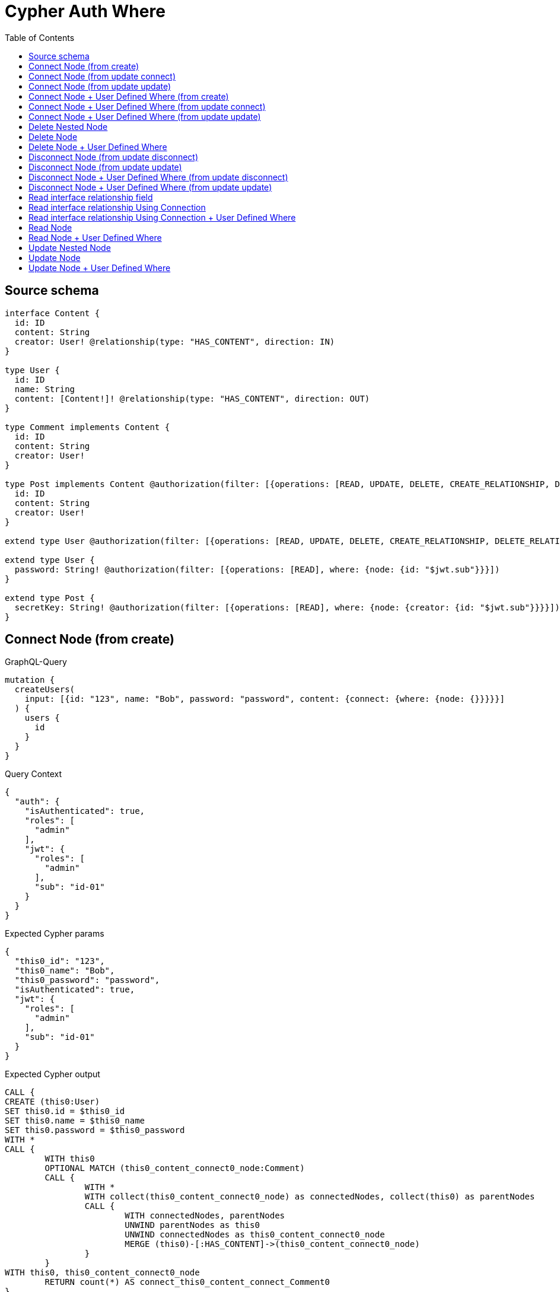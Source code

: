 :toc:

= Cypher Auth Where

== Source schema

[source,graphql,schema=true]
----
interface Content {
  id: ID
  content: String
  creator: User! @relationship(type: "HAS_CONTENT", direction: IN)
}

type User {
  id: ID
  name: String
  content: [Content!]! @relationship(type: "HAS_CONTENT", direction: OUT)
}

type Comment implements Content {
  id: ID
  content: String
  creator: User!
}

type Post implements Content @authorization(filter: [{operations: [READ, UPDATE, DELETE, CREATE_RELATIONSHIP, DELETE_RELATIONSHIP], where: {node: {creator: {id: "$jwt.sub"}}}}]) {
  id: ID
  content: String
  creator: User!
}

extend type User @authorization(filter: [{operations: [READ, UPDATE, DELETE, CREATE_RELATIONSHIP, DELETE_RELATIONSHIP], where: {node: {id: "$jwt.sub"}}}])

extend type User {
  password: String! @authorization(filter: [{operations: [READ], where: {node: {id: "$jwt.sub"}}}])
}

extend type Post {
  secretKey: String! @authorization(filter: [{operations: [READ], where: {node: {creator: {id: "$jwt.sub"}}}}])
}
----
== Connect Node (from create)

.GraphQL-Query
[source,graphql]
----
mutation {
  createUsers(
    input: [{id: "123", name: "Bob", password: "password", content: {connect: {where: {node: {}}}}}]
  ) {
    users {
      id
    }
  }
}
----

.Query Context
[source,json,query-config=true]
----
{
  "auth": {
    "isAuthenticated": true,
    "roles": [
      "admin"
    ],
    "jwt": {
      "roles": [
        "admin"
      ],
      "sub": "id-01"
    }
  }
}
----

.Expected Cypher params
[source,json]
----
{
  "this0_id": "123",
  "this0_name": "Bob",
  "this0_password": "password",
  "isAuthenticated": true,
  "jwt": {
    "roles": [
      "admin"
    ],
    "sub": "id-01"
  }
}
----

.Expected Cypher output
[source,cypher]
----
CALL {
CREATE (this0:User)
SET this0.id = $this0_id
SET this0.name = $this0_name
SET this0.password = $this0_password
WITH *
CALL {
	WITH this0
	OPTIONAL MATCH (this0_content_connect0_node:Comment)
	CALL {
		WITH *
		WITH collect(this0_content_connect0_node) as connectedNodes, collect(this0) as parentNodes
		CALL {
			WITH connectedNodes, parentNodes
			UNWIND parentNodes as this0
			UNWIND connectedNodes as this0_content_connect0_node
			MERGE (this0)-[:HAS_CONTENT]->(this0_content_connect0_node)
		}
	}
WITH this0, this0_content_connect0_node
	RETURN count(*) AS connect_this0_content_connect_Comment0
}
CALL {
		WITH this0
	OPTIONAL MATCH (this0_content_connect1_node:Post)
OPTIONAL MATCH (this0_content_connect1_node)<-[:HAS_CONTENT]-(authorization__before_this0:User)
WITH *, count(authorization__before_this0) AS creatorCount
WITH *
	WHERE ($isAuthenticated = true AND (creatorCount <> 0 AND ($jwt.sub IS NOT NULL AND authorization__before_this0.id = $jwt.sub)))
	CALL {
		WITH *
		WITH collect(this0_content_connect1_node) as connectedNodes, collect(this0) as parentNodes
		CALL {
			WITH connectedNodes, parentNodes
			UNWIND parentNodes as this0
			UNWIND connectedNodes as this0_content_connect1_node
			MERGE (this0)-[:HAS_CONTENT]->(this0_content_connect1_node)
		}
	}
WITH this0, this0_content_connect1_node
	RETURN count(*) AS connect_this0_content_connect_Post1
}
RETURN this0
}
CALL {
    WITH this0
    RETURN this0 { .id } AS create_var0
}
RETURN [create_var0] AS data
----

'''

== Connect Node (from update connect)

.GraphQL-Query
[source,graphql]
----
mutation {
  updateUsers(connect: {content: {where: {node: {}}}}) {
    users {
      id
    }
  }
}
----

.Query Context
[source,json,query-config=true]
----
{
  "auth": {
    "isAuthenticated": true,
    "roles": [
      "admin"
    ],
    "jwt": {
      "roles": [
        "admin"
      ],
      "sub": "id-01"
    }
  }
}
----

.Expected Cypher params
[source,json]
----
{
  "isAuthenticated": true,
  "jwt": {
    "roles": [
      "admin"
    ],
    "sub": "id-01"
  }
}
----

.Expected Cypher output
[source,cypher]
----
MATCH (this:User)
WITH *
WHERE ($isAuthenticated = true AND ($jwt.sub IS NOT NULL AND this.id = $jwt.sub))
WITH *
CALL {
	WITH this
	OPTIONAL MATCH (this_connect_content0_node:Comment)
	WHERE ($isAuthenticated = true AND ($jwt.sub IS NOT NULL AND this.id = $jwt.sub))
	CALL {
		WITH *
		WITH collect(this_connect_content0_node) as connectedNodes, collect(this) as parentNodes
		CALL {
			WITH connectedNodes, parentNodes
			UNWIND parentNodes as this
			UNWIND connectedNodes as this_connect_content0_node
			MERGE (this)-[:HAS_CONTENT]->(this_connect_content0_node)
		}
	}
WITH this, this_connect_content0_node
	RETURN count(*) AS connect_this_connect_content_Comment0
}
CALL {
		WITH this
	OPTIONAL MATCH (this_connect_content1_node:Post)
OPTIONAL MATCH (this_connect_content1_node)<-[:HAS_CONTENT]-(authorization__before_this0:User)
WITH *, count(authorization__before_this0) AS creatorCount
WITH *
	WHERE (($isAuthenticated = true AND (creatorCount <> 0 AND ($jwt.sub IS NOT NULL AND authorization__before_this0.id = $jwt.sub))) AND ($isAuthenticated = true AND ($jwt.sub IS NOT NULL AND this.id = $jwt.sub)))
	CALL {
		WITH *
		WITH collect(this_connect_content1_node) as connectedNodes, collect(this) as parentNodes
		CALL {
			WITH connectedNodes, parentNodes
			UNWIND parentNodes as this
			UNWIND connectedNodes as this_connect_content1_node
			MERGE (this)-[:HAS_CONTENT]->(this_connect_content1_node)
		}
	}
WITH this, this_connect_content1_node
	RETURN count(*) AS connect_this_connect_content_Post1
}
WITH *
WITH *
WHERE ($isAuthenticated = true AND ($jwt.sub IS NOT NULL AND this.id = $jwt.sub))
RETURN collect(DISTINCT this { .id }) AS data
----

'''

== Connect Node (from update update)

.GraphQL-Query
[source,graphql]
----
mutation {
  updateUsers(update: {content: {connect: {where: {node: {}}}}}) {
    users {
      id
    }
  }
}
----

.Query Context
[source,json,query-config=true]
----
{
  "auth": {
    "isAuthenticated": true,
    "roles": [
      "admin"
    ],
    "jwt": {
      "roles": [
        "admin"
      ],
      "sub": "id-01"
    }
  }
}
----

.Expected Cypher params
[source,json]
----
{
  "isAuthenticated": true,
  "jwt": {
    "roles": [
      "admin"
    ],
    "sub": "id-01"
  }
}
----

.Expected Cypher output
[source,cypher]
----
MATCH (this:User)
WITH *
WHERE ($isAuthenticated = true AND ($jwt.sub IS NOT NULL AND this.id = $jwt.sub))


WITH this
CALL {
	 WITH this
	
WITH *
CALL {
	WITH this
	OPTIONAL MATCH (this_content0_connect0_node:Comment)
	WHERE ($isAuthenticated = true AND ($jwt.sub IS NOT NULL AND this.id = $jwt.sub))
	CALL {
		WITH *
		WITH collect(this_content0_connect0_node) as connectedNodes, collect(this) as parentNodes
		CALL {
			WITH connectedNodes, parentNodes
			UNWIND parentNodes as this
			UNWIND connectedNodes as this_content0_connect0_node
			MERGE (this)-[:HAS_CONTENT]->(this_content0_connect0_node)
		}
	}
WITH this, this_content0_connect0_node
	RETURN count(*) AS connect_this_content0_connect_Comment0
}
RETURN count(*) AS update_this_Comment
}

CALL {
	 WITH this
	WITH *
CALL {
	WITH this
	OPTIONAL MATCH (this_content0_connect0_node:Post)
OPTIONAL MATCH (this_content0_connect0_node)<-[:HAS_CONTENT]-(authorization__before_this0:User)
WITH *, count(authorization__before_this0) AS creatorCount
WITH *
	WHERE (($isAuthenticated = true AND (creatorCount <> 0 AND ($jwt.sub IS NOT NULL AND authorization__before_this0.id = $jwt.sub))) AND ($isAuthenticated = true AND ($jwt.sub IS NOT NULL AND this.id = $jwt.sub)))
	CALL {
		WITH *
		WITH collect(this_content0_connect0_node) as connectedNodes, collect(this) as parentNodes
		CALL {
			WITH connectedNodes, parentNodes
			UNWIND parentNodes as this
			UNWIND connectedNodes as this_content0_connect0_node
			MERGE (this)-[:HAS_CONTENT]->(this_content0_connect0_node)
		}
	}
WITH this, this_content0_connect0_node
	RETURN count(*) AS connect_this_content0_connect_Post0
}
RETURN count(*) AS update_this_Post
}


WITH *
WHERE ($isAuthenticated = true AND ($jwt.sub IS NOT NULL AND this.id = $jwt.sub))
RETURN collect(DISTINCT this { .id }) AS data
----

'''

== Connect Node + User Defined Where (from create)

.GraphQL-Query
[source,graphql]
----
mutation {
  createUsers(
    input: [{id: "123", name: "Bob", password: "password", content: {connect: {where: {node: {id: "post-id"}}}}}]
  ) {
    users {
      id
    }
  }
}
----

.Query Context
[source,json,query-config=true]
----
{
  "auth": {
    "isAuthenticated": true,
    "roles": [
      "admin"
    ],
    "jwt": {
      "roles": [
        "admin"
      ],
      "sub": "id-01"
    }
  }
}
----

.Expected Cypher params
[source,json]
----
{
  "this0_id": "123",
  "this0_name": "Bob",
  "this0_password": "password",
  "this0_content_connect0_node_param0": "post-id",
  "this0_content_connect1_node_param0": "post-id",
  "isAuthenticated": true,
  "jwt": {
    "roles": [
      "admin"
    ],
    "sub": "id-01"
  }
}
----

.Expected Cypher output
[source,cypher]
----
CALL {
CREATE (this0:User)
SET this0.id = $this0_id
SET this0.name = $this0_name
SET this0.password = $this0_password
WITH *
CALL {
	WITH this0
	OPTIONAL MATCH (this0_content_connect0_node:Comment)
	WHERE this0_content_connect0_node.id = $this0_content_connect0_node_param0
	CALL {
		WITH *
		WITH collect(this0_content_connect0_node) as connectedNodes, collect(this0) as parentNodes
		CALL {
			WITH connectedNodes, parentNodes
			UNWIND parentNodes as this0
			UNWIND connectedNodes as this0_content_connect0_node
			MERGE (this0)-[:HAS_CONTENT]->(this0_content_connect0_node)
		}
	}
WITH this0, this0_content_connect0_node
	RETURN count(*) AS connect_this0_content_connect_Comment0
}
CALL {
		WITH this0
	OPTIONAL MATCH (this0_content_connect1_node:Post)
OPTIONAL MATCH (this0_content_connect1_node)<-[:HAS_CONTENT]-(authorization__before_this0:User)
WITH *, count(authorization__before_this0) AS creatorCount
WITH *
	WHERE this0_content_connect1_node.id = $this0_content_connect1_node_param0 AND ($isAuthenticated = true AND (creatorCount <> 0 AND ($jwt.sub IS NOT NULL AND authorization__before_this0.id = $jwt.sub)))
	CALL {
		WITH *
		WITH collect(this0_content_connect1_node) as connectedNodes, collect(this0) as parentNodes
		CALL {
			WITH connectedNodes, parentNodes
			UNWIND parentNodes as this0
			UNWIND connectedNodes as this0_content_connect1_node
			MERGE (this0)-[:HAS_CONTENT]->(this0_content_connect1_node)
		}
	}
WITH this0, this0_content_connect1_node
	RETURN count(*) AS connect_this0_content_connect_Post1
}
RETURN this0
}
CALL {
    WITH this0
    RETURN this0 { .id } AS create_var0
}
RETURN [create_var0] AS data
----

'''

== Connect Node + User Defined Where (from update connect)

.GraphQL-Query
[source,graphql]
----
mutation {
  updateUsers(connect: {content: {where: {node: {id: "some-id"}}}}) {
    users {
      id
    }
  }
}
----

.Query Context
[source,json,query-config=true]
----
{
  "auth": {
    "isAuthenticated": true,
    "roles": [
      "admin"
    ],
    "jwt": {
      "roles": [
        "admin"
      ],
      "sub": "id-01"
    }
  }
}
----

.Expected Cypher params
[source,json]
----
{
  "isAuthenticated": true,
  "jwt": {
    "roles": [
      "admin"
    ],
    "sub": "id-01"
  },
  "this_connect_content0_node_param0": "some-id",
  "this_connect_content1_node_param0": "some-id"
}
----

.Expected Cypher output
[source,cypher]
----
MATCH (this:User)
WITH *
WHERE ($isAuthenticated = true AND ($jwt.sub IS NOT NULL AND this.id = $jwt.sub))
WITH *
CALL {
	WITH this
	OPTIONAL MATCH (this_connect_content0_node:Comment)
	WHERE this_connect_content0_node.id = $this_connect_content0_node_param0 AND ($isAuthenticated = true AND ($jwt.sub IS NOT NULL AND this.id = $jwt.sub))
	CALL {
		WITH *
		WITH collect(this_connect_content0_node) as connectedNodes, collect(this) as parentNodes
		CALL {
			WITH connectedNodes, parentNodes
			UNWIND parentNodes as this
			UNWIND connectedNodes as this_connect_content0_node
			MERGE (this)-[:HAS_CONTENT]->(this_connect_content0_node)
		}
	}
WITH this, this_connect_content0_node
	RETURN count(*) AS connect_this_connect_content_Comment0
}
CALL {
		WITH this
	OPTIONAL MATCH (this_connect_content1_node:Post)
OPTIONAL MATCH (this_connect_content1_node)<-[:HAS_CONTENT]-(authorization__before_this0:User)
WITH *, count(authorization__before_this0) AS creatorCount
WITH *
	WHERE this_connect_content1_node.id = $this_connect_content1_node_param0 AND (($isAuthenticated = true AND (creatorCount <> 0 AND ($jwt.sub IS NOT NULL AND authorization__before_this0.id = $jwt.sub))) AND ($isAuthenticated = true AND ($jwt.sub IS NOT NULL AND this.id = $jwt.sub)))
	CALL {
		WITH *
		WITH collect(this_connect_content1_node) as connectedNodes, collect(this) as parentNodes
		CALL {
			WITH connectedNodes, parentNodes
			UNWIND parentNodes as this
			UNWIND connectedNodes as this_connect_content1_node
			MERGE (this)-[:HAS_CONTENT]->(this_connect_content1_node)
		}
	}
WITH this, this_connect_content1_node
	RETURN count(*) AS connect_this_connect_content_Post1
}
WITH *
WITH *
WHERE ($isAuthenticated = true AND ($jwt.sub IS NOT NULL AND this.id = $jwt.sub))
RETURN collect(DISTINCT this { .id }) AS data
----

'''

== Connect Node + User Defined Where (from update update)

.GraphQL-Query
[source,graphql]
----
mutation {
  updateUsers(update: {content: {connect: {where: {node: {id: "new-id"}}}}}) {
    users {
      id
    }
  }
}
----

.Query Context
[source,json,query-config=true]
----
{
  "auth": {
    "isAuthenticated": true,
    "roles": [
      "admin"
    ],
    "jwt": {
      "roles": [
        "admin"
      ],
      "sub": "id-01"
    }
  }
}
----

.Expected Cypher params
[source,json]
----
{
  "isAuthenticated": true,
  "jwt": {
    "roles": [
      "admin"
    ],
    "sub": "id-01"
  },
  "this_content0_connect0_node_param0": "new-id"
}
----

.Expected Cypher output
[source,cypher]
----
MATCH (this:User)
WITH *
WHERE ($isAuthenticated = true AND ($jwt.sub IS NOT NULL AND this.id = $jwt.sub))


WITH this
CALL {
	 WITH this
	
WITH *
CALL {
	WITH this
	OPTIONAL MATCH (this_content0_connect0_node:Comment)
	WHERE this_content0_connect0_node.id = $this_content0_connect0_node_param0 AND ($isAuthenticated = true AND ($jwt.sub IS NOT NULL AND this.id = $jwt.sub))
	CALL {
		WITH *
		WITH collect(this_content0_connect0_node) as connectedNodes, collect(this) as parentNodes
		CALL {
			WITH connectedNodes, parentNodes
			UNWIND parentNodes as this
			UNWIND connectedNodes as this_content0_connect0_node
			MERGE (this)-[:HAS_CONTENT]->(this_content0_connect0_node)
		}
	}
WITH this, this_content0_connect0_node
	RETURN count(*) AS connect_this_content0_connect_Comment0
}
RETURN count(*) AS update_this_Comment
}

CALL {
	 WITH this
	WITH *
CALL {
	WITH this
	OPTIONAL MATCH (this_content0_connect0_node:Post)
OPTIONAL MATCH (this_content0_connect0_node)<-[:HAS_CONTENT]-(authorization__before_this0:User)
WITH *, count(authorization__before_this0) AS creatorCount
WITH *
	WHERE this_content0_connect0_node.id = $this_content0_connect0_node_param0 AND (($isAuthenticated = true AND (creatorCount <> 0 AND ($jwt.sub IS NOT NULL AND authorization__before_this0.id = $jwt.sub))) AND ($isAuthenticated = true AND ($jwt.sub IS NOT NULL AND this.id = $jwt.sub)))
	CALL {
		WITH *
		WITH collect(this_content0_connect0_node) as connectedNodes, collect(this) as parentNodes
		CALL {
			WITH connectedNodes, parentNodes
			UNWIND parentNodes as this
			UNWIND connectedNodes as this_content0_connect0_node
			MERGE (this)-[:HAS_CONTENT]->(this_content0_connect0_node)
		}
	}
WITH this, this_content0_connect0_node
	RETURN count(*) AS connect_this_content0_connect_Post0
}
RETURN count(*) AS update_this_Post
}


WITH *
WHERE ($isAuthenticated = true AND ($jwt.sub IS NOT NULL AND this.id = $jwt.sub))
RETURN collect(DISTINCT this { .id }) AS data
----

'''

== Delete Nested Node

.GraphQL-Query
[source,graphql]
----
mutation {
  deleteUsers(delete: {content: {where: {}}}) {
    nodesDeleted
  }
}
----

.Query Context
[source,json,query-config=true]
----
{
  "auth": {
    "isAuthenticated": true,
    "roles": [
      "admin"
    ],
    "jwt": {
      "roles": [
        "admin"
      ],
      "sub": "id-01"
    }
  }
}
----

.Expected Cypher params
[source,json]
----
{
  "isAuthenticated": true,
  "jwt": {
    "roles": [
      "admin"
    ],
    "sub": "id-01"
  }
}
----

.Expected Cypher output
[source,cypher]
----
MATCH (this:User)
WHERE ($isAuthenticated = true AND ($jwt.sub IS NOT NULL AND this.id = $jwt.sub))
WITH *
CALL {
    WITH *
    OPTIONAL MATCH (this)-[this0:HAS_CONTENT]->(this1:Comment)
    WITH this0, collect(DISTINCT this1) AS var2
    CALL {
        WITH var2
        UNWIND var2 AS var3
        DETACH DELETE var3
    }
}
CALL {
    WITH *
    OPTIONAL MATCH (this)-[this4:HAS_CONTENT]->(this5:Post)
    OPTIONAL MATCH (this5)<-[:HAS_CONTENT]-(this6:User)
    WITH *, count(this6) AS creatorCount
    WHERE ($isAuthenticated = true AND (creatorCount <> 0 AND ($jwt.sub IS NOT NULL AND this6.id = $jwt.sub)))
    WITH this4, collect(DISTINCT this5) AS var7
    CALL {
        WITH var7
        UNWIND var7 AS var8
        DETACH DELETE var8
    }
}
WITH *
DETACH DELETE this
----

'''

== Delete Node

.GraphQL-Query
[source,graphql]
----
mutation {
  deletePosts {
    nodesDeleted
  }
}
----

.Query Context
[source,json,query-config=true]
----
{
  "auth": {
    "isAuthenticated": true,
    "roles": [
      "admin"
    ],
    "jwt": {
      "roles": [
        "admin"
      ],
      "sub": "id-01"
    }
  }
}
----

.Expected Cypher params
[source,json]
----
{
  "isAuthenticated": true,
  "jwt": {
    "roles": [
      "admin"
    ],
    "sub": "id-01"
  }
}
----

.Expected Cypher output
[source,cypher]
----
MATCH (this:Post)
OPTIONAL MATCH (this)<-[:HAS_CONTENT]-(this0:User)
WITH *, count(this0) AS creatorCount
WHERE ($isAuthenticated = true AND (creatorCount <> 0 AND ($jwt.sub IS NOT NULL AND this0.id = $jwt.sub)))
DETACH DELETE this
----

'''

== Delete Node + User Defined Where

.GraphQL-Query
[source,graphql]
----
mutation {
  deletePosts(where: {content: "Bob"}) {
    nodesDeleted
  }
}
----

.Query Context
[source,json,query-config=true]
----
{
  "auth": {
    "isAuthenticated": true,
    "roles": [
      "admin"
    ],
    "jwt": {
      "roles": [
        "admin"
      ],
      "sub": "id-01"
    }
  }
}
----

.Expected Cypher params
[source,json]
----
{
  "param0": "Bob",
  "isAuthenticated": true,
  "jwt": {
    "roles": [
      "admin"
    ],
    "sub": "id-01"
  }
}
----

.Expected Cypher output
[source,cypher]
----
MATCH (this:Post)
OPTIONAL MATCH (this)<-[:HAS_CONTENT]-(this0:User)
WITH *, count(this0) AS creatorCount
WHERE (this.content = $param0 AND ($isAuthenticated = true AND (creatorCount <> 0 AND ($jwt.sub IS NOT NULL AND this0.id = $jwt.sub))))
DETACH DELETE this
----

'''

== Disconnect Node (from update disconnect)

.GraphQL-Query
[source,graphql]
----
mutation {
  updateUsers(disconnect: {content: {where: {}}}) {
    users {
      id
    }
  }
}
----

.Query Context
[source,json,query-config=true]
----
{
  "auth": {
    "isAuthenticated": true,
    "roles": [
      "admin"
    ],
    "jwt": {
      "roles": [
        "admin"
      ],
      "sub": "id-01"
    }
  }
}
----

.Expected Cypher params
[source,json]
----
{
  "isAuthenticated": true,
  "jwt": {
    "roles": [
      "admin"
    ],
    "sub": "id-01"
  },
  "updateUsers": {
    "args": {
      "disconnect": {
        "content": [
          {
            "where": {}
          }
        ]
      }
    }
  }
}
----

.Expected Cypher output
[source,cypher]
----
MATCH (this:User)
WITH *
WHERE ($isAuthenticated = true AND ($jwt.sub IS NOT NULL AND this.id = $jwt.sub))
WITH this
CALL {
WITH this
OPTIONAL MATCH (this)-[this_disconnect_content0_rel:HAS_CONTENT]->(this_disconnect_content0:Comment)
WHERE ($isAuthenticated = true AND ($jwt.sub IS NOT NULL AND this.id = $jwt.sub))
CALL {
	WITH this_disconnect_content0, this_disconnect_content0_rel, this
	WITH collect(this_disconnect_content0) as this_disconnect_content0, this_disconnect_content0_rel, this
	UNWIND this_disconnect_content0 as x
	DELETE this_disconnect_content0_rel
}
RETURN count(*) AS disconnect_this_disconnect_content_Comment
}
CALL {
	WITH this
OPTIONAL MATCH (this)-[this_disconnect_content0_rel:HAS_CONTENT]->(this_disconnect_content0:Post)
OPTIONAL MATCH (this_disconnect_content0)<-[:HAS_CONTENT]-(authorization__before_this0:User)
WITH *, count(authorization__before_this0) AS creatorCount
WHERE (($isAuthenticated = true AND ($jwt.sub IS NOT NULL AND this.id = $jwt.sub)) AND ($isAuthenticated = true AND (creatorCount <> 0 AND ($jwt.sub IS NOT NULL AND authorization__before_this0.id = $jwt.sub))))
CALL {
	WITH this_disconnect_content0, this_disconnect_content0_rel, this
	WITH collect(this_disconnect_content0) as this_disconnect_content0, this_disconnect_content0_rel, this
	UNWIND this_disconnect_content0 as x
	DELETE this_disconnect_content0_rel
}
RETURN count(*) AS disconnect_this_disconnect_content_Post
}
WITH *
WITH *
WHERE ($isAuthenticated = true AND ($jwt.sub IS NOT NULL AND this.id = $jwt.sub))
RETURN collect(DISTINCT this { .id }) AS data
----

'''

== Disconnect Node (from update update)

.GraphQL-Query
[source,graphql]
----
mutation {
  updateUsers(update: {content: {disconnect: {where: {}}}}) {
    users {
      id
    }
  }
}
----

.Query Context
[source,json,query-config=true]
----
{
  "auth": {
    "isAuthenticated": true,
    "roles": [
      "admin"
    ],
    "jwt": {
      "roles": [
        "admin"
      ],
      "sub": "id-01"
    }
  }
}
----

.Expected Cypher params
[source,json]
----
{
  "isAuthenticated": true,
  "jwt": {
    "roles": [
      "admin"
    ],
    "sub": "id-01"
  }
}
----

.Expected Cypher output
[source,cypher]
----
MATCH (this:User)
WITH *
WHERE ($isAuthenticated = true AND ($jwt.sub IS NOT NULL AND this.id = $jwt.sub))


WITH this
CALL {
	 WITH this
	
WITH this
CALL {
WITH this
OPTIONAL MATCH (this)-[this_content0_disconnect0_rel:HAS_CONTENT]->(this_content0_disconnect0:Comment)
WHERE ($isAuthenticated = true AND ($jwt.sub IS NOT NULL AND this.id = $jwt.sub))
CALL {
	WITH this_content0_disconnect0, this_content0_disconnect0_rel, this
	WITH collect(this_content0_disconnect0) as this_content0_disconnect0, this_content0_disconnect0_rel, this
	UNWIND this_content0_disconnect0 as x
	DELETE this_content0_disconnect0_rel
}
RETURN count(*) AS disconnect_this_content0_disconnect_Comment
}
RETURN count(*) AS update_this_Comment
}

CALL {
	 WITH this
	WITH this
CALL {
WITH this
OPTIONAL MATCH (this)-[this_content0_disconnect0_rel:HAS_CONTENT]->(this_content0_disconnect0:Post)
OPTIONAL MATCH (this_content0_disconnect0)<-[:HAS_CONTENT]-(authorization__before_this0:User)
WITH *, count(authorization__before_this0) AS creatorCount
WHERE (($isAuthenticated = true AND ($jwt.sub IS NOT NULL AND this.id = $jwt.sub)) AND ($isAuthenticated = true AND (creatorCount <> 0 AND ($jwt.sub IS NOT NULL AND authorization__before_this0.id = $jwt.sub))))
CALL {
	WITH this_content0_disconnect0, this_content0_disconnect0_rel, this
	WITH collect(this_content0_disconnect0) as this_content0_disconnect0, this_content0_disconnect0_rel, this
	UNWIND this_content0_disconnect0 as x
	DELETE this_content0_disconnect0_rel
}
RETURN count(*) AS disconnect_this_content0_disconnect_Post
}
RETURN count(*) AS update_this_Post
}


WITH *
WHERE ($isAuthenticated = true AND ($jwt.sub IS NOT NULL AND this.id = $jwt.sub))
RETURN collect(DISTINCT this { .id }) AS data
----

'''

== Disconnect Node + User Defined Where (from update disconnect)

.GraphQL-Query
[source,graphql]
----
mutation {
  updateUsers(disconnect: {content: {where: {node: {id: "some-id"}}}}) {
    users {
      id
    }
  }
}
----

.Query Context
[source,json,query-config=true]
----
{
  "auth": {
    "isAuthenticated": true,
    "roles": [
      "admin"
    ],
    "jwt": {
      "roles": [
        "admin"
      ],
      "sub": "id-01"
    }
  }
}
----

.Expected Cypher params
[source,json]
----
{
  "isAuthenticated": true,
  "jwt": {
    "roles": [
      "admin"
    ],
    "sub": "id-01"
  },
  "updateUsers_args_disconnect_content0_where_Comment_this_disconnect_content0param0": "some-id",
  "updateUsers_args_disconnect_content0_where_Post_this_disconnect_content0param0": "some-id",
  "updateUsers": {
    "args": {
      "disconnect": {
        "content": [
          {
            "where": {
              "node": {
                "id": "some-id"
              }
            }
          }
        ]
      }
    }
  }
}
----

.Expected Cypher output
[source,cypher]
----
MATCH (this:User)
WITH *
WHERE ($isAuthenticated = true AND ($jwt.sub IS NOT NULL AND this.id = $jwt.sub))
WITH this
CALL {
WITH this
OPTIONAL MATCH (this)-[this_disconnect_content0_rel:HAS_CONTENT]->(this_disconnect_content0:Comment)
WHERE this_disconnect_content0.id = $updateUsers_args_disconnect_content0_where_Comment_this_disconnect_content0param0 AND ($isAuthenticated = true AND ($jwt.sub IS NOT NULL AND this.id = $jwt.sub))
CALL {
	WITH this_disconnect_content0, this_disconnect_content0_rel, this
	WITH collect(this_disconnect_content0) as this_disconnect_content0, this_disconnect_content0_rel, this
	UNWIND this_disconnect_content0 as x
	DELETE this_disconnect_content0_rel
}
RETURN count(*) AS disconnect_this_disconnect_content_Comment
}
CALL {
	WITH this
OPTIONAL MATCH (this)-[this_disconnect_content0_rel:HAS_CONTENT]->(this_disconnect_content0:Post)
OPTIONAL MATCH (this_disconnect_content0)<-[:HAS_CONTENT]-(authorization__before_this0:User)
WITH *, count(authorization__before_this0) AS creatorCount
WHERE this_disconnect_content0.id = $updateUsers_args_disconnect_content0_where_Post_this_disconnect_content0param0 AND (($isAuthenticated = true AND ($jwt.sub IS NOT NULL AND this.id = $jwt.sub)) AND ($isAuthenticated = true AND (creatorCount <> 0 AND ($jwt.sub IS NOT NULL AND authorization__before_this0.id = $jwt.sub))))
CALL {
	WITH this_disconnect_content0, this_disconnect_content0_rel, this
	WITH collect(this_disconnect_content0) as this_disconnect_content0, this_disconnect_content0_rel, this
	UNWIND this_disconnect_content0 as x
	DELETE this_disconnect_content0_rel
}
RETURN count(*) AS disconnect_this_disconnect_content_Post
}
WITH *
WITH *
WHERE ($isAuthenticated = true AND ($jwt.sub IS NOT NULL AND this.id = $jwt.sub))
RETURN collect(DISTINCT this { .id }) AS data
----

'''

== Disconnect Node + User Defined Where (from update update)

.GraphQL-Query
[source,graphql]
----
mutation {
  updateUsers(update: {content: [{disconnect: {where: {node: {id: "new-id"}}}}]}) {
    users {
      id
    }
  }
}
----

.Query Context
[source,json,query-config=true]
----
{
  "auth": {
    "isAuthenticated": true,
    "roles": [
      "admin"
    ],
    "jwt": {
      "roles": [
        "admin"
      ],
      "sub": "id-01"
    }
  }
}
----

.Expected Cypher params
[source,json]
----
{
  "isAuthenticated": true,
  "jwt": {
    "roles": [
      "admin"
    ],
    "sub": "id-01"
  },
  "updateUsers_args_update_content0_disconnect0_where_Comment_this_content0_disconnect0param0": "new-id",
  "updateUsers_args_update_content0_disconnect0_where_Post_this_content0_disconnect0param0": "new-id",
  "updateUsers": {
    "args": {
      "update": {
        "content": [
          {
            "disconnect": [
              {
                "where": {
                  "node": {
                    "id": "new-id"
                  }
                }
              }
            ]
          }
        ]
      }
    }
  }
}
----

.Expected Cypher output
[source,cypher]
----
MATCH (this:User)
WITH *
WHERE ($isAuthenticated = true AND ($jwt.sub IS NOT NULL AND this.id = $jwt.sub))


WITH this
CALL {
	 WITH this
	
WITH this
CALL {
WITH this
OPTIONAL MATCH (this)-[this_content0_disconnect0_rel:HAS_CONTENT]->(this_content0_disconnect0:Comment)
WHERE this_content0_disconnect0.id = $updateUsers_args_update_content0_disconnect0_where_Comment_this_content0_disconnect0param0 AND ($isAuthenticated = true AND ($jwt.sub IS NOT NULL AND this.id = $jwt.sub))
CALL {
	WITH this_content0_disconnect0, this_content0_disconnect0_rel, this
	WITH collect(this_content0_disconnect0) as this_content0_disconnect0, this_content0_disconnect0_rel, this
	UNWIND this_content0_disconnect0 as x
	DELETE this_content0_disconnect0_rel
}
RETURN count(*) AS disconnect_this_content0_disconnect_Comment
}
RETURN count(*) AS update_this_Comment
}

CALL {
	 WITH this
	WITH this
CALL {
WITH this
OPTIONAL MATCH (this)-[this_content0_disconnect0_rel:HAS_CONTENT]->(this_content0_disconnect0:Post)
OPTIONAL MATCH (this_content0_disconnect0)<-[:HAS_CONTENT]-(authorization__before_this0:User)
WITH *, count(authorization__before_this0) AS creatorCount
WHERE this_content0_disconnect0.id = $updateUsers_args_update_content0_disconnect0_where_Post_this_content0_disconnect0param0 AND (($isAuthenticated = true AND ($jwt.sub IS NOT NULL AND this.id = $jwt.sub)) AND ($isAuthenticated = true AND (creatorCount <> 0 AND ($jwt.sub IS NOT NULL AND authorization__before_this0.id = $jwt.sub))))
CALL {
	WITH this_content0_disconnect0, this_content0_disconnect0_rel, this
	WITH collect(this_content0_disconnect0) as this_content0_disconnect0, this_content0_disconnect0_rel, this
	UNWIND this_content0_disconnect0 as x
	DELETE this_content0_disconnect0_rel
}
RETURN count(*) AS disconnect_this_content0_disconnect_Post
}
RETURN count(*) AS update_this_Post
}


WITH *
WHERE ($isAuthenticated = true AND ($jwt.sub IS NOT NULL AND this.id = $jwt.sub))
RETURN collect(DISTINCT this { .id }) AS data
----

'''

== Read interface relationship field

.GraphQL-Query
[source,graphql]
----
{
  users {
    id
    content {
      ... on Post {
        id
      }
    }
  }
}
----

.Query Context
[source,json,query-config=true]
----
{
  "auth": {
    "isAuthenticated": true,
    "roles": [
      "admin"
    ],
    "jwt": {
      "roles": [
        "admin"
      ],
      "sub": "id-01"
    }
  }
}
----

.Expected Cypher params
[source,json]
----
{
  "isAuthenticated": true,
  "jwt": {
    "roles": [
      "admin"
    ],
    "sub": "id-01"
  }
}
----

.Expected Cypher output
[source,cypher]
----
MATCH (this:User)
WITH *
WHERE ($isAuthenticated = true AND ($jwt.sub IS NOT NULL AND this.id = $jwt.sub))
CALL {
    WITH this
    CALL {
        WITH *
        MATCH (this)-[this0:HAS_CONTENT]->(this1:Comment)
        WITH this1 { __resolveType: "Comment", __id: id(this1) } AS this1
        RETURN this1 AS var2
        UNION
        WITH *
        MATCH (this)-[this3:HAS_CONTENT]->(this4:Post)
        OPTIONAL MATCH (this4)<-[:HAS_CONTENT]-(this5:User)
        WITH *, count(this5) AS creatorCount
        WITH *
        WHERE ($isAuthenticated = true AND (creatorCount <> 0 AND ($jwt.sub IS NOT NULL AND this5.id = $jwt.sub)))
        WITH this4 { .id, __resolveType: "Post", __id: id(this4) } AS this4
        RETURN this4 AS var2
    }
    WITH var2
    RETURN collect(var2) AS var2
}
RETURN this { .id, content: var2 } AS this
----

'''

== Read interface relationship Using Connection

.GraphQL-Query
[source,graphql]
----
{
  users {
    id
    contentConnection {
      edges {
        node {
          ... on Post {
            id
          }
        }
      }
    }
  }
}
----

.Query Context
[source,json,query-config=true]
----
{
  "auth": {
    "isAuthenticated": true,
    "roles": [
      "admin"
    ],
    "jwt": {
      "roles": [
        "admin"
      ],
      "sub": "id-01"
    }
  }
}
----

.Expected Cypher params
[source,json]
----
{
  "isAuthenticated": true,
  "jwt": {
    "roles": [
      "admin"
    ],
    "sub": "id-01"
  }
}
----

.Expected Cypher output
[source,cypher]
----
MATCH (this:User)
WITH *
WHERE ($isAuthenticated = true AND ($jwt.sub IS NOT NULL AND this.id = $jwt.sub))
CALL {
    WITH this
    CALL {
        WITH this
        MATCH (this)-[this0:HAS_CONTENT]->(this1:Comment)
        WITH { node: { __resolveType: "Comment", __id: id(this1) } } AS edge
        RETURN edge
        UNION
        WITH this
        MATCH (this)-[this2:HAS_CONTENT]->(this3:Post)
        OPTIONAL MATCH (this3)<-[:HAS_CONTENT]-(this4:User)
        WITH *, count(this4) AS creatorCount
        WITH *
        WHERE ($isAuthenticated = true AND (creatorCount <> 0 AND ($jwt.sub IS NOT NULL AND this4.id = $jwt.sub)))
        WITH { node: { __resolveType: "Post", __id: id(this3), id: this3.id } } AS edge
        RETURN edge
    }
    WITH collect(edge) AS edges
    WITH edges, size(edges) AS totalCount
    RETURN { edges: edges, totalCount: totalCount } AS var5
}
RETURN this { .id, contentConnection: var5 } AS this
----

'''

== Read interface relationship Using Connection + User Defined Where

.GraphQL-Query
[source,graphql]
----
{
  users {
    id
    contentConnection(where: {node: {id: "some-id"}}) {
      edges {
        node {
          ... on Post {
            id
          }
        }
      }
    }
  }
}
----

.Query Context
[source,json,query-config=true]
----
{
  "auth": {
    "isAuthenticated": true,
    "roles": [
      "admin"
    ],
    "jwt": {
      "roles": [
        "admin"
      ],
      "sub": "id-01"
    }
  }
}
----

.Expected Cypher params
[source,json]
----
{
  "isAuthenticated": true,
  "jwt": {
    "roles": [
      "admin"
    ],
    "sub": "id-01"
  },
  "param2": "some-id",
  "param3": "some-id"
}
----

.Expected Cypher output
[source,cypher]
----
MATCH (this:User)
WITH *
WHERE ($isAuthenticated = true AND ($jwt.sub IS NOT NULL AND this.id = $jwt.sub))
CALL {
    WITH this
    CALL {
        WITH this
        MATCH (this)-[this0:HAS_CONTENT]->(this1:Comment)
        WHERE this1.id = $param2
        WITH { node: { __resolveType: "Comment", __id: id(this1) } } AS edge
        RETURN edge
        UNION
        WITH this
        MATCH (this)-[this2:HAS_CONTENT]->(this3:Post)
        OPTIONAL MATCH (this3)<-[:HAS_CONTENT]-(this4:User)
        WITH *, count(this4) AS creatorCount
        WITH *
        WHERE (this3.id = $param3 AND ($isAuthenticated = true AND (creatorCount <> 0 AND ($jwt.sub IS NOT NULL AND this4.id = $jwt.sub))))
        WITH { node: { __resolveType: "Post", __id: id(this3), id: this3.id } } AS edge
        RETURN edge
    }
    WITH collect(edge) AS edges
    WITH edges, size(edges) AS totalCount
    RETURN { edges: edges, totalCount: totalCount } AS var5
}
RETURN this { .id, contentConnection: var5 } AS this
----

'''

== Read Node

.GraphQL-Query
[source,graphql]
----
{
  posts {
    id
  }
}
----

.Query Context
[source,json,query-config=true]
----
{
  "auth": {
    "isAuthenticated": true,
    "roles": [
      "admin"
    ],
    "jwt": {
      "roles": [
        "admin"
      ],
      "sub": "id-01"
    }
  }
}
----

.Expected Cypher params
[source,json]
----
{
  "isAuthenticated": true,
  "jwt": {
    "roles": [
      "admin"
    ],
    "sub": "id-01"
  }
}
----

.Expected Cypher output
[source,cypher]
----
MATCH (this:Post)
OPTIONAL MATCH (this)<-[:HAS_CONTENT]-(this0:User)
WITH *, count(this0) AS creatorCount
WITH *
WHERE ($isAuthenticated = true AND (creatorCount <> 0 AND ($jwt.sub IS NOT NULL AND this0.id = $jwt.sub)))
RETURN this { .id } AS this
----

'''

== Read Node + User Defined Where

.GraphQL-Query
[source,graphql]
----
{
  posts(where: {content: "bob"}) {
    id
  }
}
----

.Query Context
[source,json,query-config=true]
----
{
  "auth": {
    "isAuthenticated": true,
    "roles": [
      "admin"
    ],
    "jwt": {
      "roles": [
        "admin"
      ],
      "sub": "id-01"
    }
  }
}
----

.Expected Cypher params
[source,json]
----
{
  "param0": "bob",
  "isAuthenticated": true,
  "jwt": {
    "roles": [
      "admin"
    ],
    "sub": "id-01"
  }
}
----

.Expected Cypher output
[source,cypher]
----
MATCH (this:Post)
OPTIONAL MATCH (this)<-[:HAS_CONTENT]-(this0:User)
WITH *, count(this0) AS creatorCount
WITH *
WHERE (this.content = $param0 AND ($isAuthenticated = true AND (creatorCount <> 0 AND ($jwt.sub IS NOT NULL AND this0.id = $jwt.sub))))
RETURN this { .id } AS this
----

'''

== Update Nested Node

.GraphQL-Query
[source,graphql]
----
mutation {
  updateUsers(update: {content: {update: {node: {id: "new-id"}}}}) {
    users {
      id
    }
  }
}
----

.Query Context
[source,json,query-config=true]
----
{
  "auth": {
    "isAuthenticated": true,
    "roles": [
      "admin"
    ],
    "jwt": {
      "roles": [
        "admin"
      ],
      "sub": "id-01"
    }
  }
}
----

.Expected Cypher params
[source,json]
----
{
  "isAuthenticated": true,
  "jwt": {
    "roles": [
      "admin"
    ],
    "sub": "id-01"
  },
  "this_update_content0_id": "new-id"
}
----

.Expected Cypher output
[source,cypher]
----
MATCH (this:User)
WITH *
WHERE ($isAuthenticated = true AND ($jwt.sub IS NOT NULL AND this.id = $jwt.sub))


WITH this
CALL {
	 WITH this
	
WITH this
CALL {
	WITH this
	MATCH (this)-[this_has_content0_relationship:HAS_CONTENT]->(this_content0:Comment)
	
	
	SET this_content0.id = $this_update_content0_id
	
	WITH this, this_content0
	CALL {
		WITH this_content0
		MATCH (this_content0)<-[this_content0_creator_User_unique:HAS_CONTENT]-(:User)
		WITH count(this_content0_creator_User_unique) as c
		WHERE apoc.util.validatePredicate(NOT (c = 1), '@neo4j/graphql/RELATIONSHIP-REQUIREDComment.creator required exactly once', [0])
		RETURN c AS this_content0_creator_User_unique_ignored
	}
	RETURN count(*) AS update_this_content0
}
RETURN count(*) AS update_this_Comment
}

CALL {
	 WITH this
	WITH this
CALL {
	WITH this
	MATCH (this)-[this_has_content0_relationship:HAS_CONTENT]->(this_content0:Post)
	OPTIONAL MATCH (this_content0)<-[:HAS_CONTENT]-(authorization__before_this0:User)
	WITH *, count(authorization__before_this0) AS creatorCount
	WHERE ($isAuthenticated = true AND (creatorCount <> 0 AND ($jwt.sub IS NOT NULL AND authorization__before_this0.id = $jwt.sub)))
	
	
	SET this_content0.id = $this_update_content0_id
	
	WITH this, this_content0
	CALL {
		WITH this_content0
		MATCH (this_content0)<-[this_content0_creator_User_unique:HAS_CONTENT]-(:User)
		WITH count(this_content0_creator_User_unique) as c
		WHERE apoc.util.validatePredicate(NOT (c = 1), '@neo4j/graphql/RELATIONSHIP-REQUIREDPost.creator required exactly once', [0])
		RETURN c AS this_content0_creator_User_unique_ignored
	}
	RETURN count(*) AS update_this_content0
}
RETURN count(*) AS update_this_Post
}


WITH *
WHERE ($isAuthenticated = true AND ($jwt.sub IS NOT NULL AND this.id = $jwt.sub))
RETURN collect(DISTINCT this { .id }) AS data
----

'''

== Update Node

.GraphQL-Query
[source,graphql]
----
mutation {
  updatePosts(update: {content: "Bob"}) {
    posts {
      id
    }
  }
}
----

.Query Context
[source,json,query-config=true]
----
{
  "auth": {
    "isAuthenticated": true,
    "roles": [
      "admin"
    ],
    "jwt": {
      "roles": [
        "admin"
      ],
      "sub": "id-01"
    }
  }
}
----

.Expected Cypher params
[source,json]
----
{
  "isAuthenticated": true,
  "jwt": {
    "roles": [
      "admin"
    ],
    "sub": "id-01"
  },
  "this_update_content": "Bob"
}
----

.Expected Cypher output
[source,cypher]
----
MATCH (this:Post)
OPTIONAL MATCH (this)<-[:HAS_CONTENT]-(this0:User)
WITH *, count(this0) AS creatorCount
WITH *
WHERE ($isAuthenticated = true AND (creatorCount <> 0 AND ($jwt.sub IS NOT NULL AND this0.id = $jwt.sub)))


SET this.content = $this_update_content

WITH *
CALL {
	WITH this
	MATCH (this)<-[this_creator_User_unique:HAS_CONTENT]-(:User)
	WITH count(this_creator_User_unique) as c
	WHERE apoc.util.validatePredicate(NOT (c = 1), '@neo4j/graphql/RELATIONSHIP-REQUIREDPost.creator required exactly once', [0])
	RETURN c AS this_creator_User_unique_ignored
}
OPTIONAL MATCH (this)<-[:HAS_CONTENT]-(update_this0:User)
WITH *, count(update_this0) AS creatorCount
WITH *
WHERE ($isAuthenticated = true AND (creatorCount <> 0 AND ($jwt.sub IS NOT NULL AND update_this0.id = $jwt.sub)))
RETURN collect(DISTINCT this { .id }) AS data
----

'''

== Update Node + User Defined Where

.GraphQL-Query
[source,graphql]
----
mutation {
  updatePosts(where: {content: "bob"}, update: {content: "Bob"}) {
    posts {
      id
    }
  }
}
----

.Query Context
[source,json,query-config=true]
----
{
  "auth": {
    "isAuthenticated": true,
    "roles": [
      "admin"
    ],
    "jwt": {
      "roles": [
        "admin"
      ],
      "sub": "id-01"
    }
  }
}
----

.Expected Cypher params
[source,json]
----
{
  "isAuthenticated": true,
  "jwt": {
    "roles": [
      "admin"
    ],
    "sub": "id-01"
  },
  "param0": "bob",
  "this_update_content": "Bob"
}
----

.Expected Cypher output
[source,cypher]
----
MATCH (this:Post)
OPTIONAL MATCH (this)<-[:HAS_CONTENT]-(this0:User)
WITH *, count(this0) AS creatorCount
WITH *
WHERE (this.content = $param0 AND ($isAuthenticated = true AND (creatorCount <> 0 AND ($jwt.sub IS NOT NULL AND this0.id = $jwt.sub))))


SET this.content = $this_update_content

WITH *
CALL {
	WITH this
	MATCH (this)<-[this_creator_User_unique:HAS_CONTENT]-(:User)
	WITH count(this_creator_User_unique) as c
	WHERE apoc.util.validatePredicate(NOT (c = 1), '@neo4j/graphql/RELATIONSHIP-REQUIREDPost.creator required exactly once', [0])
	RETURN c AS this_creator_User_unique_ignored
}
OPTIONAL MATCH (this)<-[:HAS_CONTENT]-(update_this0:User)
WITH *, count(update_this0) AS creatorCount
WITH *
WHERE ($isAuthenticated = true AND (creatorCount <> 0 AND ($jwt.sub IS NOT NULL AND update_this0.id = $jwt.sub)))
RETURN collect(DISTINCT this { .id }) AS data
----

'''


